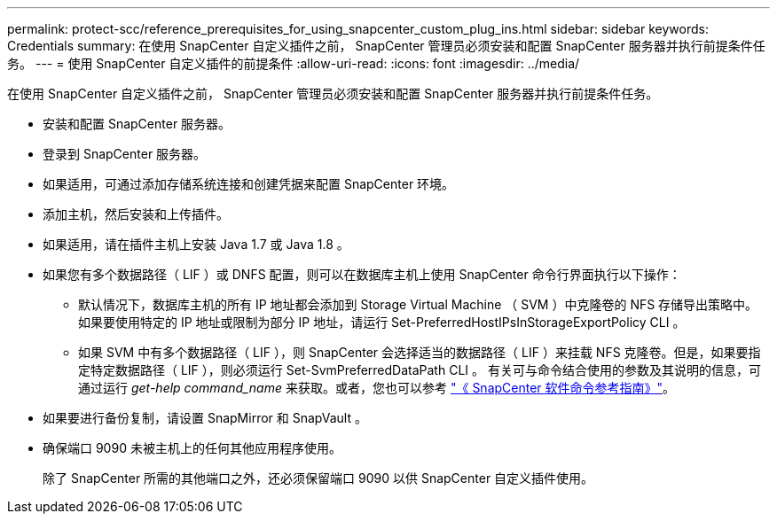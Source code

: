 ---
permalink: protect-scc/reference_prerequisites_for_using_snapcenter_custom_plug_ins.html 
sidebar: sidebar 
keywords: Credentials 
summary: 在使用 SnapCenter 自定义插件之前， SnapCenter 管理员必须安装和配置 SnapCenter 服务器并执行前提条件任务。 
---
= 使用 SnapCenter 自定义插件的前提条件
:allow-uri-read: 
:icons: font
:imagesdir: ../media/


[role="lead"]
在使用 SnapCenter 自定义插件之前， SnapCenter 管理员必须安装和配置 SnapCenter 服务器并执行前提条件任务。

* 安装和配置 SnapCenter 服务器。
* 登录到 SnapCenter 服务器。
* 如果适用，可通过添加存储系统连接和创建凭据来配置 SnapCenter 环境。
* 添加主机，然后安装和上传插件。
* 如果适用，请在插件主机上安装 Java 1.7 或 Java 1.8 。
* 如果您有多个数据路径（ LIF ）或 DNFS 配置，则可以在数据库主机上使用 SnapCenter 命令行界面执行以下操作：
+
** 默认情况下，数据库主机的所有 IP 地址都会添加到 Storage Virtual Machine （ SVM ）中克隆卷的 NFS 存储导出策略中。如果要使用特定的 IP 地址或限制为部分 IP 地址，请运行 Set-PreferredHostIPsInStorageExportPolicy CLI 。
** 如果 SVM 中有多个数据路径（ LIF ），则 SnapCenter 会选择适当的数据路径（ LIF ）来挂载 NFS 克隆卷。但是，如果要指定特定数据路径（ LIF ），则必须运行 Set-SvmPreferredDataPath CLI 。
有关可与命令结合使用的参数及其说明的信息，可通过运行 _get-help command_name_ 来获取。或者，您也可以参考 https://library.netapp.com/ecm/ecm_download_file/ECMLP2886206["《 SnapCenter 软件命令参考指南》"^]。


* 如果要进行备份复制，请设置 SnapMirror 和 SnapVault 。
* 确保端口 9090 未被主机上的任何其他应用程序使用。
+
除了 SnapCenter 所需的其他端口之外，还必须保留端口 9090 以供 SnapCenter 自定义插件使用。


